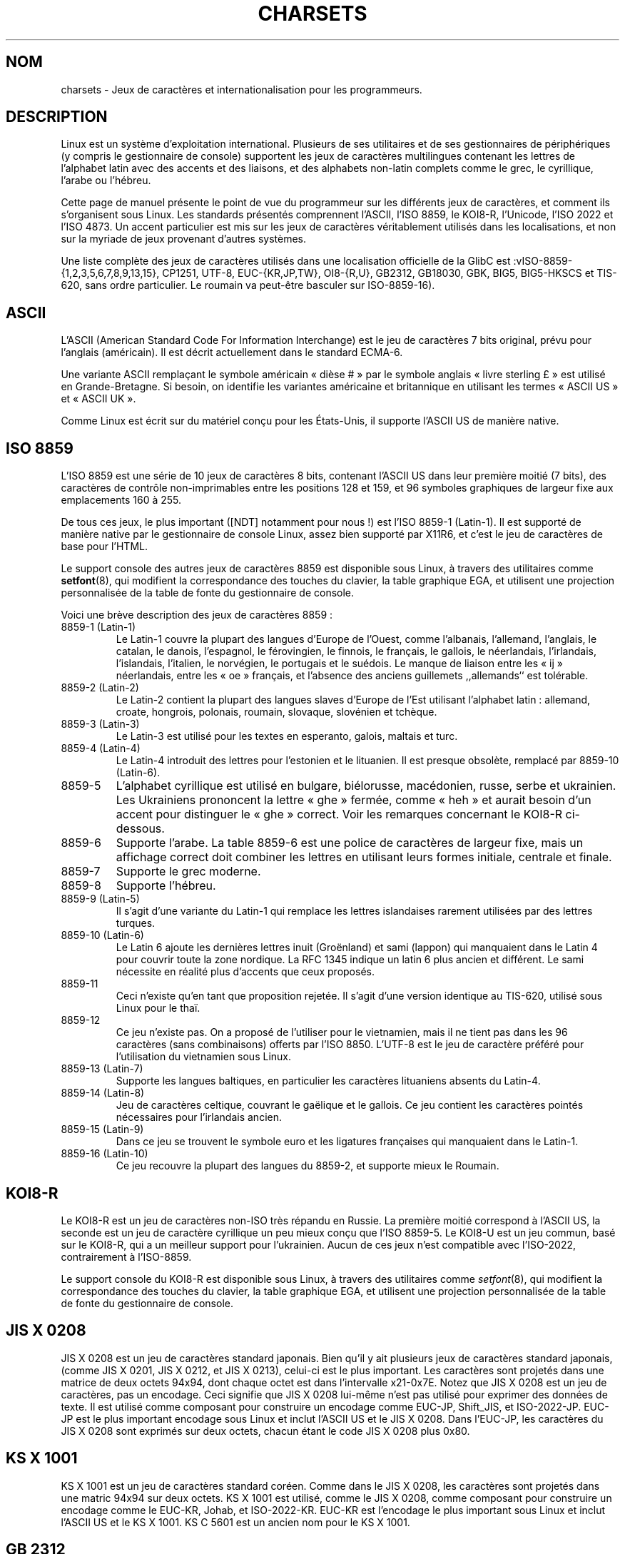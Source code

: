 .\" Copyright (c) 1996 Eric S. Raymond <esr@thyrsus.com>
.\"                and Andries Brouwer <aeb@cwi.nl>
.\"
.\" This is free documentation; you can redistribute it and/or
.\" modify it under the terms of the GNU General Public License as
.\" published by the Free Software Foundation; either version 2 of
.\" the License, or (at your option) any later version.
.\"
.\" This is combined from many sources, including notes by aeb and
.\" research by esr.  Portions derive from a writeup by Ramon Czybora.
.\"
.\" Traduction 22/11/1996 par Christophe Blaess (ccb@club-internet.fr)
.\" Màj 15/09/1998 LDP-1.20
.\" Màj 07/01/2000 LDP-1.28 (Passage section 4 -> section 7)
.\" Màj 06/06/2001 LDP-1.36
.\" Màj 25/07/2003 LDP-1.56
.\" Màj 27/06/2005 LDP-1.60
.\"
.TH CHARSETS 7 "25 juillet 2003" LDP "Manuel de l'administrateur Linux"
.SH NOM
charsets \- Jeux de caractères et internationalisation pour les programmeurs.
.SH DESCRIPTION
Linux est un système d'exploitation international. Plusieurs de ses utilitaires
et de ses gestionnaires de périphériques (y compris le gestionnaire de console)
supportent les jeux de caractères multilingues contenant les lettres de
l'alphabet latin avec des accents et des liaisons, et des alphabets non-latin
complets comme le grec, le cyrillique, l'arabe ou l'hébreu.
.LP
Cette page de manuel présente le point de vue du programmeur sur les différents
jeux de caractères, et comment ils s'organisent sous Linux. Les standards
présentés comprennent l'ASCII, l'ISO 8859, le KOI8-R, l'Unicode, l'ISO 2022 et
l'ISO 4873. Un accent particulier est mis sur les jeux de caractères véritablement
utilisés dans les localisations, et non sur la myriade de jeux provenant
d'autres systèmes.
.LP
Une liste complète des jeux de caractères utilisés dans une localisation
officielle de la GlibC est\ :vISO-8859-{1,2,3,5,6,7,8,9,13,15}, CP1251, UTF-8,
EUC-{KR,JP,TW}, OI8-{R,U}, GB2312, GB18030, GBK, BIG5, BIG5-HKSCS et TIS-620, sans
ordre particulier. Le roumain va peut-être basculer sur ISO-8859-16).

.SH ASCII
L'ASCII (American Standard Code For Information Interchange)
est le jeu de caractères 7 bits original, prévu pour l'anglais (américain).
Il est décrit actuellement dans le standard ECMA-6.
.LP
Une variante ASCII remplaçant le symbole américain «\ dièse\ #\ » par le symbole
anglais «\ livre sterling\ £\ » est utilisé en Grande-Bretagne. Si besoin,
on identifie les variantes américaine et britannique en utilisant les
termes «\ ASCII US\ » et «\ ASCII UK\ ».
.LP
Comme Linux est écrit sur du matériel conçu pour les États-Unis, il supporte
l'ASCII US de manière native.

.SH ISO 8859
L'ISO 8859 est une série de 10 jeux de caractères 8 bits, contenant
l'ASCII US dans leur première moitié (7 bits), des caractères de
contrôle non-imprimables entre les positions 128 et 159, et 96
symboles graphiques de largeur fixe aux emplacements 160 à 255.
.LP
De tous ces jeux, le plus important ([NDT] notamment pour nous\ !) est
l'ISO 8859-1 (Latin-1). Il est supporté de manière native par le gestionnaire
de console Linux, assez bien supporté par X11R6, et c'est le jeu de
caractères de base pour l'HTML.
.LP
Le support console des autres jeux de caractères 8859 est disponible
sous Linux, à travers des utilitaires comme
.BR setfont (8),
qui modifient la correspondance des touches du clavier, la table
graphique EGA, et utilisent une projection personnalisée de la table
de fonte du gestionnaire de console.
.LP
Voici une brève description des jeux de caractères 8859\ :
.TP
8859-1 (Latin-1)
Le Latin-1 couvre la plupart des langues d'Europe de l'Ouest, comme
l'albanais, l'allemand, l'anglais, le catalan, le danois, l'espagnol,
le férovingien, le finnois, le français, le gallois, le néerlandais,
l'irlandais, l'islandais, l'italien, le norvégien, le portugais et le
suédois. Le manque de liaison entre les «\ ij\ » néerlandais, entre les «\ oe\ »
français, et l'absence des anciens guillemets ,,allemands`` est tolérable.
.TP
8859-2 (Latin-2)
Le Latin-2 contient la plupart des langues slaves d'Europe de l'Est
utilisant l'alphabet latin\ : allemand, croate, hongrois, polonais, roumain,
slovaque, slovénien et tchèque.
.TP
8859-3 (Latin-3)
Le Latin-3 est utilisé pour les textes en esperanto, galois, maltais et turc.
.TP
8859-4 (Latin-4)
Le Latin-4 introduit des lettres pour l'estonien et le lituanien. Il est
presque obsolète, remplacé par 8859-10 (Latin-6).
.TP
8859-5
L'alphabet cyrillique est utilisé en bulgare, biélorusse, macédonien, russe,
serbe et ukrainien. Les Ukrainiens prononcent la lettre «\ ghe\ » fermée, comme
«\ heh\ » et aurait besoin d'un accent pour distinguer le «\ ghe\ » correct. Voir les
remarques concernant le KOI8-R ci-dessous.
.TP
8859-6
Supporte l'arabe. La table 8859-6 est une police de caractères de largeur
fixe, mais un affichage correct doit combiner les lettres en utilisant
leurs formes initiale, centrale et finale.
.TP
8859-7
Supporte le grec moderne.
.TP
8859-8
Supporte l'hébreu.
.TP
8859-9 (Latin-5)
Il s'agit d'une variante du Latin-1 qui remplace les lettres islandaises
rarement utilisées par des lettres turques.
.TP
8859-10 (Latin-6)
Le Latin 6 ajoute les dernières lettres inuit (Groënland) et sami (lappon)
qui manquaient dans le Latin 4 pour couvrir toute la zone nordique.
La RFC 1345 indique un latin 6 plus ancien et différent. Le sami nécessite
en réalité plus d'accents que ceux proposés.
.TP
8859-11
Ceci n'existe qu'en tant que proposition rejetée. Il s'agit d'une version
identique au TIS-620, utilisé sous Linux pour le thaï.
.TP
8859-12
Ce jeu n'existe pas. On a proposé de l'utiliser pour le vietnamien, mais il
ne tient pas dans les 96 caractères (sans combinaisons) offerts par l'ISO 8850.
L'UTF-8 est le jeu de caractère préféré pour l'utilisation du vietnamien sous
Linux.
.TP
8859-13 (Latin-7)
Supporte les langues baltiques, en particulier les caractères lituaniens absents
du Latin-4.
.TP
8859-14 (Latin-8)
Jeu de caractères celtique, couvrant le gaëlique et le gallois.
Ce jeu contient les caractères pointés nécessaires pour l'irlandais ancien.
.TP
8859-15 (Latin-9)
Dans ce jeu se trouvent le symbole euro et les ligatures françaises
qui manquaient dans le Latin-1.
.TP
8859-16 (Latin-10)
Ce jeu recouvre la plupart des langues du 8859-2, et supporte mieux
le Roumain.
.SH KOI8-R
Le KOI8-R est un jeu de caractères non-ISO très répandu en Russie.
La première moitié correspond à l'ASCII US, la seconde est un jeu de
caractère cyrillique un peu mieux conçu que l'ISO 8859-5. Le KOI8-U est
un jeu commun, basé sur le KOI8-R, qui a un meilleur support pour l'ukrainien.
Aucun de ces jeux n'est compatible avec l'ISO-2022, contrairement à l'ISO-8859.
.LP
Le support console du KOI8-R est disponible
sous Linux, à travers des utilitaires comme
.IR setfont (8),
qui modifient la correspondance des touches du clavier, la table
graphique EGA, et utilisent une projection personnalisée de la table
de fonte du gestionnaire de console.

.SH JIS X 0208
JIS X 0208 est un jeu de caractères standard japonais. Bien qu'il y ait
plusieurs jeux de caractères standard japonais, (comme
JIS X 0201, JIS X 0212, et JIS X 0213), celui-ci est le plus important.
Les caractères sont projetés dans une matrice de deux octets 94x94,
dont chaque octet est dans l'intervalle x21-0x7E. Notez que JIS X 0208
est un jeu de caractères, pas un encodage. Ceci signifie que JIS X 0208
lui-même n'est pas utilisé pour exprimer des données de texte. Il est utilisé
comme composant pour construire un encodage comme EUC-JP, Shift_JIS, et
ISO-2022-JP. EUC-JP est le plus important encodage sous Linux
et inclut l'ASCII US et le JIS X 0208. Dans l'EUC-JP, les caractères du
JIS X 0208 sont exprimés sur deux octets, chacun étant le code
JIS X 0208 plus 0x80.

.SH KS X 1001
KS X 1001 est un jeu de caractères standard coréen. Comme dans le
JIS X 0208, les caractères sont projetés dans une matric 94x94 sur deux octets.
KS X 1001 est utilisé, comme le JIS X 0208, comme composant pour construire
un encodage comme le EUC-KR, Johab, et ISO-2022-KR.
EUC-KR est l'encodage le plus important sous Linux et inclut
l'ASCII US et le KS X 1001. KS C 5601 est un ancien nom pour le KS X 1001.

.SH GB 2312
GB 2312 est le principal jeu de caractères chinois, utilisé pour exprimer
le chinois simplifié. Comme avec le JIS X 0208, les caractères sont projetés
dans une matrice 94x94 sur deux octets pour construire l'EUC-CN. Celui-ci est
l'encodage le plus important sous Linux et inclut l'ASCII US et le
GB 2312. Notez que l'EUC-CN est souvent appelé GB, GB 2312 ou CN-GB.

.SH Big5
Big5 est un jeu de caractères populaire à Taïwan pour exprimer le chinois
traditionnel (Big5 est à la fois un jeu de caractères et un encodage). C'est un
sur-ensemble de l'ASCII. Les caractères non-ASCII sont exprimés sur deux
octets. Les octets 0xA1-0xFE sont utilisés en préambule pour les caractères
de deux octets. Le Big5 et son extension sont largement utilisés à Taiwan
et Hong-Kong. Il n'est pas compatible ISO 2022.

.SH TIS 620
Le TIS 620 est un jeu de caractère standard thaï, et un sur-ensemble de
l'ASCII US. Comme la série des ISO 8859, les caractères thaÏs sont projetés dans
l'intervalle 0xA1-0xFE. Le TIS 620 est le seul jeu de caractères couramment utilisé
sous Linux, hormis l'UTF-8, avec des caractères combinés.

.SH UNICODE
L'Unicode (ISO 10646) est un standard destiné à représenter sans ambiguïté
tous les signes écrits de toutes les langues humaines connues.
La structure de l'Unicode offre 21 bits pour chaque caractère. Comme les
ordinateurs n'ont pas d'entiers avec 21 bits, l'encodage Unicode interne est
sur 32 bits, et en externe sur des séries d'entiers 16 bits (UTF-16) (qui ne
nécessite deux entiers 16 bits que pour des caractères rares) ou une série
d'octets 8 bits (UTF-8). Des informations supplémentaires sur l'Unicode sont
disponibles sur <http://www.unicode.org>.
.LP
Linux représente l'Unicode en utilisant le format de transfert sur 8 bits
(UTF-8). L'UTF-8 est un codage à longueur variable. Il utilise un octet
pour coder 7 bits, 2 octets pour 11 bits, 3 octets pour 16 bits, 4 octets
pour 21 bits, 5 octets pour 26 bits, 6 octets pour 31 bits.
.LP
Représentons par 0,1,x des bits à 0, à 1, ou quelconque.
Un octet 0xxxxxxx correspond à l'Unicode 00000000 0xxxxxxx
qui indique le même symbole que l'ASCII 0xxxxxxx.
Ainsi, ASCII n'est pas modifié par UTF-8, et les gens utilisant uniquement
l'ASCII ne remarqueront aucun changement : ni dans le codage, ni dans les
tailles de fichiers.
.LP
Un octet 110xxxxx représente le début d'un code sur 2 octets, et
110xxxxx 10yyyyyy est assemblé en 00000xxx xxyyyyyy.
Un octet 1110xxxx correspond au début d'un code sur 3 octets,
et 1110xxxx 10yyyyyy 10zzzzzz sont assemblés en xxxxyyyy yyzzzzzz.
Quand l'UTF-8 est utilisé pour coder les 31 bits de l'ISO 10646
cette progression continue jusqu'à des codes sur 6 octets.
.LP
Pour les utilisateurs de l'ISO-8859-1, ceci signifie
que les caractères avec le bit de poids fort à 1 sont désormais codés
sur deux octets. Ceci tend à allonger les fichiers de texte ordinaires de
1 à 2 pour cent ([NDT] Dans quelle langue ? Il y a plus d'un à
deux pour cent de caractères accentués en français\ !). Il n'y a pas
de problèmes de conversion néanmoins, car les symboles Unicode
correspondant aux caractères ISO-8859-1 conservent les mêmes valeurs
(étendues avec 8 bits à zéro en tête).
Pour les utilisateurs japonais, ceci signifie que les codes sur 16 bits
couramment employés prendront désormais 3 octets, et que les tables
de transcodage devront être étendues. D'ailleurs de nombreux japonais
préfèrent le standard ISO 2022.
.LP
Remarquez que l'UTF-8 se synchronise automatiquement : 10xxxxxx
est le corps ou la fin d'un code, et tout autre octet est un début de code.
Notez également que les octets ASCII dans un flux UTF-8 ne peuvent que
représenter les caractères ASCII correspondants. En particulier il n'y a
pas de caractères NULs ou «\ /\ » pour introduire un code étendu.
.LP
Comme l'ASCII, et en particulier NUL et «\ /\ », ne sont pas modifiés, le
noyau ne remarque pas que l'UTF-8 est utilisé. Il n'a pas à se
préoccuper de la signification des octets qu'il manipule.
.LP
La gestion des flux de données Unicode est généralement effectuée à travers
des tables de «\ sous-fontes\ » correspondant à un sous-ensemble des caractères
Unicode. En interne, le noyau utilise l'Unicode pour décrire les sous-fontes
chargées en mémoire vidéo. Ceci signifie qu'en mode UTF-8, on peut utiliser
le jeu de caractères japonais avec 512 symboles différents. Ce n'est pas
assez pour le japonais, le chinois ou le coréen, mais c'est généralement
suffisant pour toutes les autres utilisations.

.SH "ISO 2022 et ISO 4873"
Les standards ISO 2022 et 4873 décrivent un modèle de contrôle des fontes
basé sur le fonctionnement du VT100. Ce modèle est (partiellement) supporté
par le noyau Linux et
.BR xterm (1).
Il est assez populaire au Japon et en Corée.
.LP
Il existe 4 jeux de caractères graphiques, nommés G0, G1, G2 et G3,
l'un d'entre eux est utilisé comme jeu de caractères en cours pour
les codes avec le bit de poids fort à 0 (par défaut G0), et un autre
est utilisé pour les codes avec le bit de poids fort à 1 (initialement G1).
Chaque ensemble dispose de 94 ou 96 caractères,
et est constitué de caractères sur 7 bits. Ce modèle utilise soit les
codes 040-0177 (041-0176) soit les codes 0240-0377 (0241-0376).
G0 a toujours une taille de 94 caractères et utilise les codes 041-0176.
.LP
Le basculement entre les jeux de caractères est effectué à travers les
séquences ^N (SO ou LS1), ^O (SI ou LS0), ESC n (LS2), ESC o (LS3),
ESC N (SS2), ESC O (SS3), ESC ~ (LS1R), ESC } (LS2R), ESC | (LS3R).
La fonction LS\fIn\fP réclame le jeu G\fIn\fP pour les codes dont le
bit de poids fort est à zéro.
La fonction S\fIn\fP demande le jeu G\fIn\fP pour les codes dont le bit
de poids fort est à un.
La fonction SS\fIn\fP réclame le jeu G\fIn\fP (\fIn\fP=2 ou 3)
pour le caractère suivant uniquement (quelle que soit la valeur du bit de
poids fort).
.LP
Un jeu de 94 caractères est désigné comme jeu G\fIn\fP par une séquence
ESC ( xx (pour G0), ESC ) xx (pour G1), ESC * xx (pour G2),
ESC + xx (pour G3), où xx est un symbole, ou une paire de symboles
du standard ISO 2375 International Register of Coded Character Sets.
Par exemple, ESC ( @ sélectionne le jeu ISO 646 en tant que G0,
ESC ( A sélectionne le jeu standard UK (avec la livre sterling à la place
du dièse), ESC ( B sélectionne l'ASCII, ESC ( M sélectionne un jeu de
caractères africain, ESC ( ! A sélectionne les caractères cubains, etc.
.LP
Un jeu de 96 caractères est désigné comme jeu G\fIn\fP par une séquence
ESC - xx (pour G1), ESC . xx (pour G2) ou ESC / xx (pour G3).
Par exemple, ESC - G sélectionne l'alphabet hébreu comme G1.
.LP
Un jeu de caractères multi-octets est désigné comme jeu G\fIn\fP
par une séquence ESC $ xx ou ESC $ ( xx (pour G0), ESC $ ) xx (pour G1),
ESC $ * xx (pour G2), ESC $ + xx (pour G3).
Par exemple, ESC $ ( C sélectionne les caractères coréens pour le jeu G0.
Le jeu de caractères japonais sélectionné par ESC $ B dispose d'une version
plus récente sélectionnée par ESC & @ ESC $ B.
.LP
L'ISO 4873 réclame une utilisation précise des jeux de caractères,
dans laquelle G0 est fixé (toujours l'ASCII), ainsi seuls G1, G2 et G3
peuvent être invoqués pour les codes avec un bit de poids fort à 1.
En particulier, ^N et ^O ne sont plus utilisés, ESC ( xx
peut seulement être utilisé avec xx=B, et ESC ) xx, ESC * xx, ESC + xx
sont équivalents à ESC - xx, ESC . xx, ESC / xx, respectivement.

.SH "VOIR AUSSI"
.BR console (4),
.BR console_ioctl (4),
.BR console_codes (4),
.BR ascii (7),
.BR iso_8859-1 (7),
.BR unicode (7),
.BR utf-8 (7)
.SH TRADUCTION
Christophe Blaess, 1996-2003.

